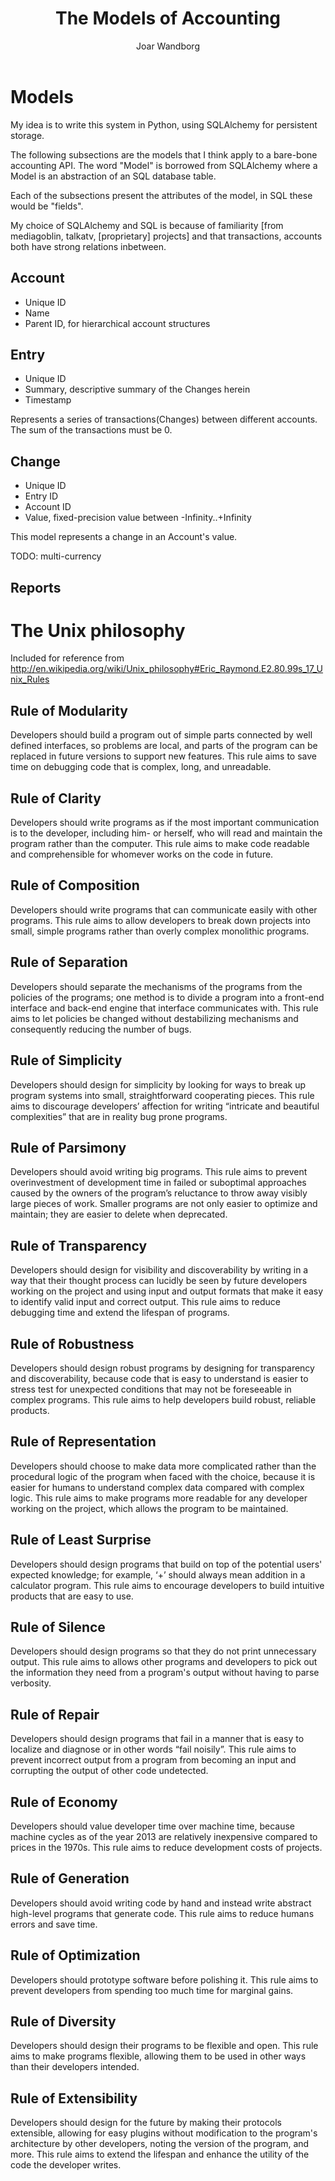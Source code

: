 #+TITLE: The Models of Accounting
#+AUTHOR: Joar Wandborg
* Models
  My idea is to write this system in Python, using SQLAlchemy for
  persistent storage.

  The following subsections are the models that I think apply to a
  bare-bone accounting API. The word "Model" is borrowed from
  SQLAlchemy where a Model is an abstraction of an SQL database table.
  
  Each of the subsections present the attributes of the model, in SQL
  these would be "fields".

  My choice of SQLAlchemy and SQL is because of familiarity [from
  mediagoblin, talkatv, [proprietary] projects] and that transactions,
  accounts both have strong relations inbetween.

** Account
   - Unique ID
   - Name
   - Parent ID, for hierarchical account structures
** Entry
   - Unique ID
   - Summary, descriptive summary of the Changes herein
   - Timestamp

   Represents a series of transactions(Changes) between different
   accounts. The sum of the transactions must be 0.
** Change
   - Unique ID
   - Entry ID
   - Account ID
   - Value, fixed-precision value between -Infinity..+Infinity

   This model represents a change in an Account's value.
   
   TODO: multi-currency
** Reports
* The Unix philosophy
  Included for reference from
  http://en.wikipedia.org/wiki/Unix_philosophy#Eric_Raymond.E2.80.99s_17_Unix_Rules

** Rule of Modularity
   Developers should build a program out of simple parts connected by
   well defined interfaces, so problems are local, and parts of the
   program can be replaced in future versions to support new
   features. This rule aims to save time on debugging code that is
   complex, long, and unreadable.
** Rule of Clarity
   Developers should write programs as if the most important
   communication is to the developer, including him- or herself, who
   will read and maintain the program rather than the computer. This
   rule aims to make code readable and comprehensible for whomever
   works on the code in future.
** Rule of Composition
   Developers should write programs that can communicate easily with
   other programs. This rule aims to allow developers to break down
   projects into small, simple programs rather than overly complex
   monolithic programs.
** Rule of Separation
   Developers should separate the mechanisms of the programs from the
   policies of the programs; one method is to divide a program into a
   front-end interface and back-end engine that interface communicates
   with. This rule aims to let policies be changed without
   destabilizing mechanisms and consequently reducing the number of
   bugs.
** Rule of Simplicity
   Developers should design for simplicity by looking for ways to
   break up program systems into small, straightforward cooperating
   pieces. This rule aims to discourage developers’ affection for
   writing “intricate and beautiful complexities” that are in reality
   bug prone programs.
** Rule of Parsimony
   Developers should avoid writing big programs. This rule aims to
   prevent overinvestment of development time in failed or suboptimal
   approaches caused by the owners of the program’s reluctance to
   throw away visibly large pieces of work. Smaller programs are not
   only easier to optimize and maintain; they are easier to delete
   when deprecated.
** Rule of Transparency
   Developers should design for visibility and discoverability by
   writing in a way that their thought process can lucidly be seen by
   future developers working on the project and using input and output
   formats that make it easy to identify valid input and correct
   output. This rule aims to reduce debugging time and extend the
   lifespan of programs.
** Rule of Robustness
   Developers should design robust programs by designing for
   transparency and discoverability, because code that is easy to
   understand is easier to stress test for unexpected conditions that
   may not be foreseeable in complex programs. This rule aims to help
   developers build robust, reliable products.
** Rule of Representation
   Developers should choose to make data more complicated rather than
   the procedural logic of the program when faced with the choice,
   because it is easier for humans to understand complex data compared
   with complex logic. This rule aims to make programs more readable
   for any developer working on the project, which allows the program
   to be maintained.
** Rule of Least Surprise
   Developers should design programs that build on top of the
   potential users' expected knowledge; for example, ‘+’ should always
   mean addition in a calculator program. This rule aims to encourage
   developers to build intuitive products that are easy to use.
** Rule of Silence
   Developers should design programs so that they do not print
   unnecessary output. This rule aims to allows other programs and
   developers to pick out the information they need from a program's
   output without having to parse verbosity.
** Rule of Repair
   Developers should design programs that fail in a manner that is
   easy to localize and diagnose or in other words “fail
   noisily”. This rule aims to prevent incorrect output from a program
   from becoming an input and corrupting the output of other code
   undetected.
** Rule of Economy
   Developers should value developer time over machine time, because
   machine cycles as of the year 2013 are relatively inexpensive
   compared to prices in the 1970s. This rule aims to reduce
   development costs of projects.
** Rule of Generation
   Developers should avoid writing code by hand and instead write
   abstract high-level programs that generate code. This rule aims to
   reduce humans errors and save time.
** Rule of Optimization
   Developers should prototype software before polishing it. This rule
   aims to prevent developers from spending too much time for marginal
   gains.
** Rule of Diversity
   Developers should design their programs to be flexible and
   open. This rule aims to make programs flexible, allowing them to be
   used in other ways than their developers intended.
** Rule of Extensibility
   Developers should design for the future by making their protocols
   extensible, allowing for easy plugins without modification to the
   program's architecture by other developers, noting the version of
   the program, and more. This rule aims to extend the lifespan and
   enhance the utility of the code the developer writes.
